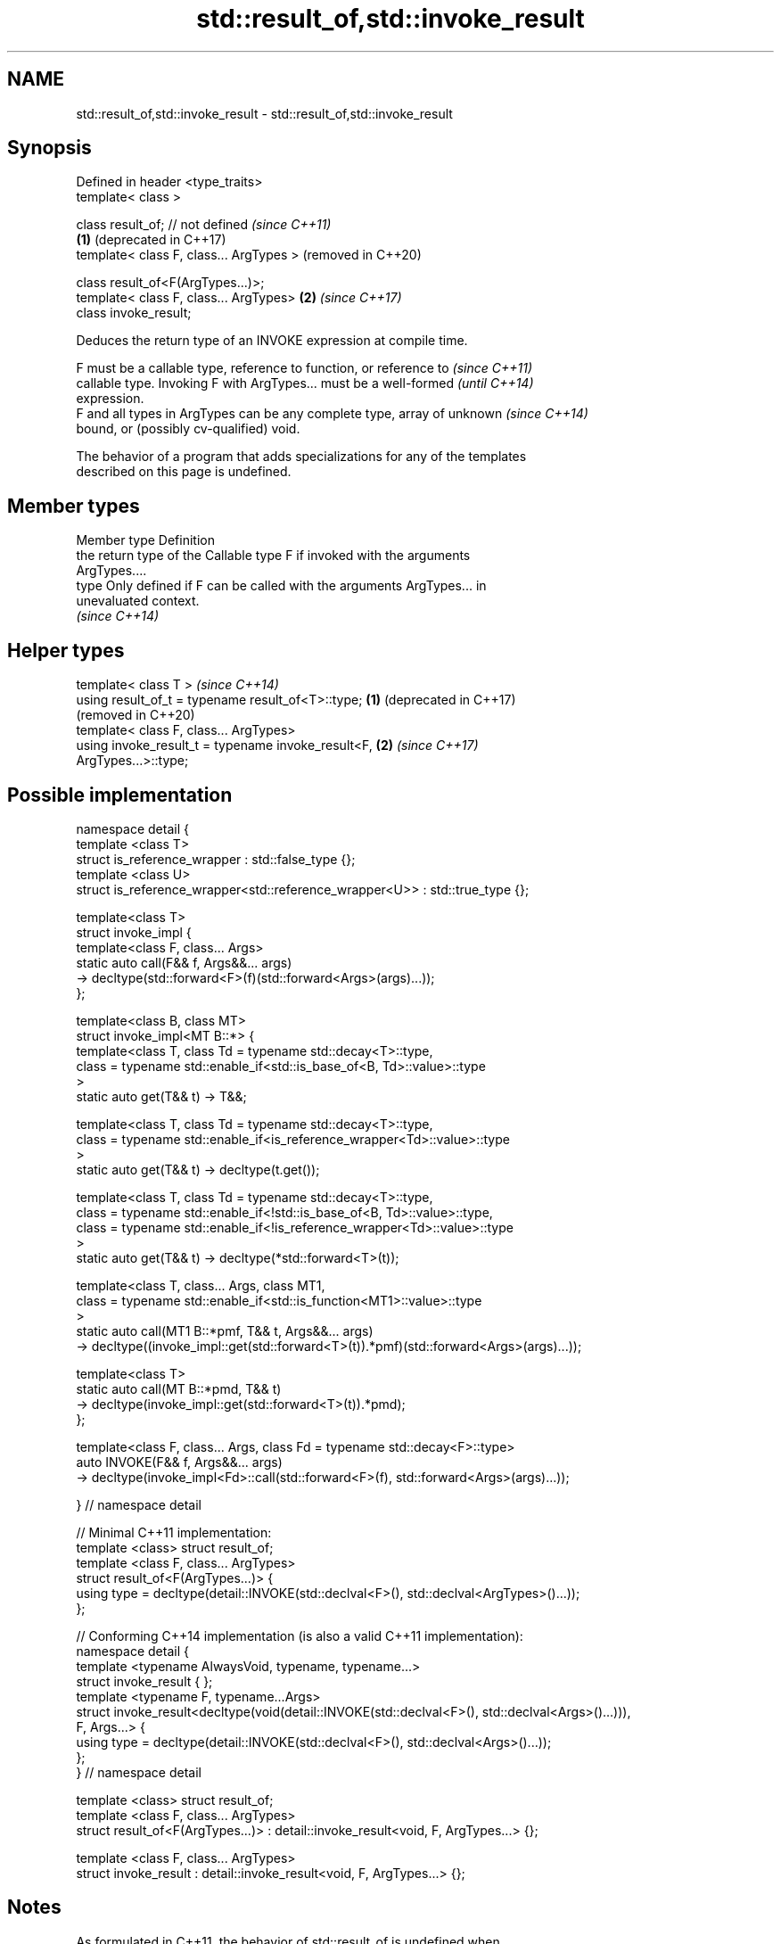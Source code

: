 .TH std::result_of,std::invoke_result 3 "2021.11.17" "http://cppreference.com" "C++ Standard Libary"
.SH NAME
std::result_of,std::invoke_result \- std::result_of,std::invoke_result

.SH Synopsis
   Defined in header <type_traits>
   template< class >

   class result_of; // not defined            \fI(since C++11)\fP
                                          \fB(1)\fP (deprecated in C++17)
   template< class F, class... ArgTypes >     (removed in C++20)

   class result_of<F(ArgTypes...)>;
   template< class F, class... ArgTypes>  \fB(2)\fP \fI(since C++17)\fP
   class invoke_result;

   Deduces the return type of an INVOKE expression at compile time.

   F must be a callable type, reference to function, or reference to      \fI(since C++11)\fP
   callable type. Invoking F with ArgTypes... must be a well-formed       \fI(until C++14)\fP
   expression.
   F and all types in ArgTypes can be any complete type, array of unknown \fI(since C++14)\fP
   bound, or (possibly cv-qualified) void.

   The behavior of a program that adds specializations for any of the templates
   described on this page is undefined.

.SH Member types

   Member type Definition
               the return type of the Callable type F if invoked with the arguments
               ArgTypes....
   type        Only defined if F can be called with the arguments ArgTypes... in
               unevaluated context.
               \fI(since C++14)\fP

.SH Helper types

   template< class T >                                            \fI(since C++14)\fP
   using result_of_t = typename result_of<T>::type;           \fB(1)\fP (deprecated in C++17)
                                                                  (removed in C++20)
   template< class F, class... ArgTypes>
   using invoke_result_t = typename invoke_result<F,          \fB(2)\fP \fI(since C++17)\fP
   ArgTypes...>::type;

.SH Possible implementation

 namespace detail {
 template <class T>
 struct is_reference_wrapper : std::false_type {};
 template <class U>
 struct is_reference_wrapper<std::reference_wrapper<U>> : std::true_type {};

 template<class T>
 struct invoke_impl {
     template<class F, class... Args>
     static auto call(F&& f, Args&&... args)
         -> decltype(std::forward<F>(f)(std::forward<Args>(args)...));
 };

 template<class B, class MT>
 struct invoke_impl<MT B::*> {
     template<class T, class Td = typename std::decay<T>::type,
         class = typename std::enable_if<std::is_base_of<B, Td>::value>::type
     >
     static auto get(T&& t) -> T&&;

     template<class T, class Td = typename std::decay<T>::type,
         class = typename std::enable_if<is_reference_wrapper<Td>::value>::type
     >
     static auto get(T&& t) -> decltype(t.get());

     template<class T, class Td = typename std::decay<T>::type,
         class = typename std::enable_if<!std::is_base_of<B, Td>::value>::type,
         class = typename std::enable_if<!is_reference_wrapper<Td>::value>::type
     >
     static auto get(T&& t) -> decltype(*std::forward<T>(t));

     template<class T, class... Args, class MT1,
         class = typename std::enable_if<std::is_function<MT1>::value>::type
     >
     static auto call(MT1 B::*pmf, T&& t, Args&&... args)
         -> decltype((invoke_impl::get(std::forward<T>(t)).*pmf)(std::forward<Args>(args)...));

     template<class T>
     static auto call(MT B::*pmd, T&& t)
         -> decltype(invoke_impl::get(std::forward<T>(t)).*pmd);
 };

 template<class F, class... Args, class Fd = typename std::decay<F>::type>
 auto INVOKE(F&& f, Args&&... args)
     -> decltype(invoke_impl<Fd>::call(std::forward<F>(f), std::forward<Args>(args)...));

 } // namespace detail

 // Minimal C++11 implementation:
 template <class> struct result_of;
 template <class F, class... ArgTypes>
 struct result_of<F(ArgTypes...)> {
     using type = decltype(detail::INVOKE(std::declval<F>(), std::declval<ArgTypes>()...));
 };

 // Conforming C++14 implementation (is also a valid C++11 implementation):
 namespace detail {
 template <typename AlwaysVoid, typename, typename...>
 struct invoke_result { };
 template <typename F, typename...Args>
 struct invoke_result<decltype(void(detail::INVOKE(std::declval<F>(), std::declval<Args>()...))),
                  F, Args...> {
     using type = decltype(detail::INVOKE(std::declval<F>(), std::declval<Args>()...));
 };
 } // namespace detail

 template <class> struct result_of;
 template <class F, class... ArgTypes>
 struct result_of<F(ArgTypes...)> : detail::invoke_result<void, F, ArgTypes...> {};

 template <class F, class... ArgTypes>
 struct invoke_result : detail::invoke_result<void, F, ArgTypes...> {};

.SH Notes

   As formulated in C++11, the behavior of std::result_of is undefined when
   INVOKE(std::declval<F>(), std::declval<ArgTypes>()...) is ill-formed (e.g. when F is
   not a callable type at all). C++14 changes that to a SFINAE (when F is not callable,
   std::result_of<F(ArgTypes...)> simply doesn't have the type member).

   The motivation behind std::result_of is to determine the result of invoking a
   Callable, in particular if that result type is different for different sets of
   arguments.

   F(Args...) is a function type with Args... being the argument types and F being the
   return type. As such, std::result_of suffers from several quirks that led to its
   deprecation in favor of std::invoke_result in C++17:

     * F cannot be a function type or an array type (but can be a reference to them);
     * if any of the Args has type "array of T" or a function type T, it is
       automatically adjusted to T*;
     * neither F nor any of Args... can be an abstract class type;
     * if any of Args... has a top-level cv-qualifier, it is discarded;
     * none of Args... may be of type void.

   To avoid these quirks, result_of is often used with reference types as F and
   Args.... For example:

 template<class F, class... Args>
 std::result_of_t<F&&(Args&&...)> // instead of std::result_of_t<F(Args...)>, which is wrong
   my_invoke(F&& f, Args&&... args) {
     /* implementation */
 }

.SH Examples


// Run this code

 #include <type_traits>
 #include <iostream>

 struct S {
     double operator()(char, int&);
     float operator()(int) { return 1.0;}
 };

 template<class T>
 typename std::result_of<T(int)>::type f(T& t)
 {
     std::cout << "overload of f for callable T\\n";
     return t(0);
 }

 template<class T, class U>
 int f(U u)
 {
     std::cout << "overload of f for non-callable T\\n";
     return u;
 }

 int main()
 {
     // the result of invoking S with char and int& arguments is double
     std::result_of<S(char, int&)>::type d = 3.14; // d has type double
     static_assert(std::is_same<decltype(d), double>::value, "");

     // std::invoke_result uses different syntax (no parentheses)
     std::invoke_result<S,char,int&>::type b = 3.14;
     static_assert(std::is_same<decltype(b), double>::value, "");

     // the result of invoking S with int argument is float
     std::result_of<S(int)>::type x = 3.14; // x has type float
     static_assert(std::is_same<decltype(x), float>::value, "");

     // result_of can be used with a pointer to member function as follows
     struct C { double Func(char, int&); };
     std::result_of<decltype(&C::Func)(C, char, int&)>::type g = 3.14;
     static_assert(std::is_same<decltype(g), double>::value, "");

     f<C>(1); // may fail to compile in C++11; calls the non-callable overload in C++14
 }

.SH Output:

 overload of f for non-callable T

.SH See also

   invoke                 invokes any Callable object with given arguments
   \fI(C++17)\fP                \fI(function template)\fP
   is_invocable
   is_invocable_r         checks if a type can be invoked (as if by std::invoke) with
   is_nothrow_invocable   the given argument types
   is_nothrow_invocable_r \fI(class template)\fP
   \fI(C++17)\fP
   declval                obtains a reference to its argument for use in unevaluated
   \fI(C++11)\fP                context
                          \fI(function template)\fP
